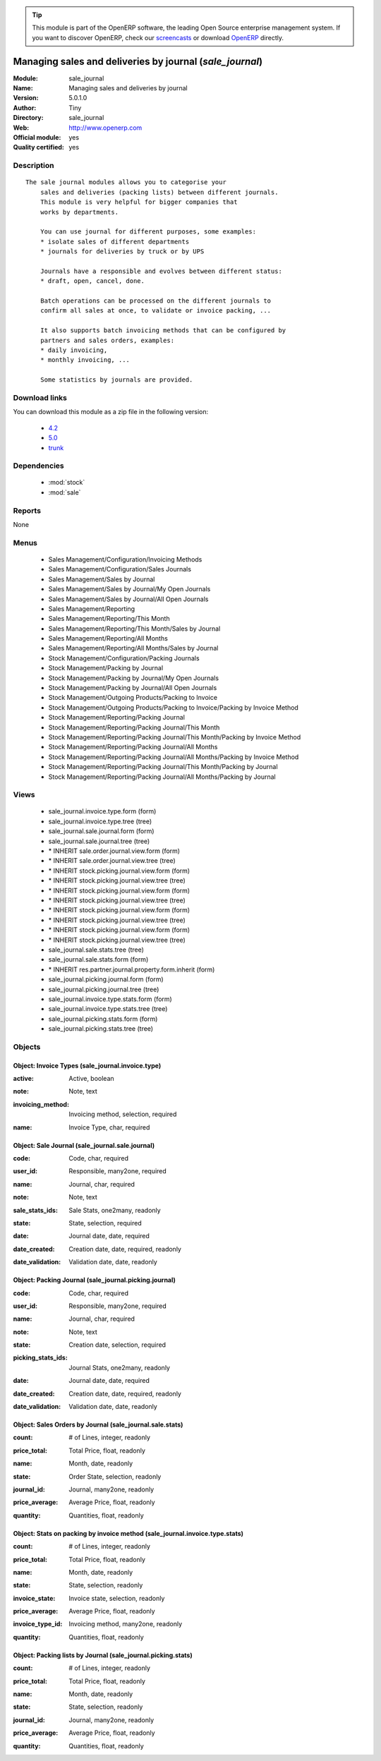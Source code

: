
.. i18n: .. module:: sale_journal
.. i18n:     :synopsis: Managing sales and deliveries by journal (Official, Quality Certified)
.. i18n:     :noindex:
.. i18n: .. 
..

.. module:: sale_journal
    :synopsis: Managing sales and deliveries by journal (Official, Quality Certified)
    :noindex:
.. 

.. i18n: .. raw:: html
.. i18n: 
.. i18n:       <br />
.. i18n:     <link rel="stylesheet" href="../_static/hide_objects_in_sidebar.css" type="text/css" />
..

.. raw:: html

      <br />
    <link rel="stylesheet" href="../_static/hide_objects_in_sidebar.css" type="text/css" />

.. i18n: .. tip:: This module is part of the OpenERP software, the leading Open Source 
.. i18n:   enterprise management system. If you want to discover OpenERP, check our 
.. i18n:   `screencasts <http://openerp.tv>`_ or download 
.. i18n:   `OpenERP <http://openerp.com>`_ directly.
..

.. tip:: This module is part of the OpenERP software, the leading Open Source 
  enterprise management system. If you want to discover OpenERP, check our 
  `screencasts <http://openerp.tv>`_ or download 
  `OpenERP <http://openerp.com>`_ directly.

.. i18n: .. raw:: html
.. i18n: 
.. i18n:     <div class="js-kit-rating" title="" permalink="" standalone="yes" path="/sale_journal"></div>
.. i18n:     <script src="http://js-kit.com/ratings.js"></script>
..

.. raw:: html

    <div class="js-kit-rating" title="" permalink="" standalone="yes" path="/sale_journal"></div>
    <script src="http://js-kit.com/ratings.js"></script>

.. i18n: Managing sales and deliveries by journal (*sale_journal*)
.. i18n: =========================================================
.. i18n: :Module: sale_journal
.. i18n: :Name: Managing sales and deliveries by journal
.. i18n: :Version: 5.0.1.0
.. i18n: :Author: Tiny
.. i18n: :Directory: sale_journal
.. i18n: :Web: http://www.openerp.com
.. i18n: :Official module: yes
.. i18n: :Quality certified: yes
..

Managing sales and deliveries by journal (*sale_journal*)
=========================================================
:Module: sale_journal
:Name: Managing sales and deliveries by journal
:Version: 5.0.1.0
:Author: Tiny
:Directory: sale_journal
:Web: http://www.openerp.com
:Official module: yes
:Quality certified: yes

.. i18n: Description
.. i18n: -----------
..

Description
-----------

.. i18n: ::
.. i18n: 
.. i18n:   The sale journal modules allows you to categorise your
.. i18n:       sales and deliveries (packing lists) between different journals.
.. i18n:       This module is very helpful for bigger companies that
.. i18n:       works by departments.
.. i18n:   
.. i18n:       You can use journal for different purposes, some examples:
.. i18n:       * isolate sales of different departments
.. i18n:       * journals for deliveries by truck or by UPS
.. i18n:   
.. i18n:       Journals have a responsible and evolves between different status:
.. i18n:       * draft, open, cancel, done.
.. i18n:   
.. i18n:       Batch operations can be processed on the different journals to
.. i18n:       confirm all sales at once, to validate or invoice packing, ...
.. i18n:   
.. i18n:       It also supports batch invoicing methods that can be configured by
.. i18n:       partners and sales orders, examples:
.. i18n:       * daily invoicing,
.. i18n:       * monthly invoicing, ...
.. i18n:   
.. i18n:       Some statistics by journals are provided.
..

::

  The sale journal modules allows you to categorise your
      sales and deliveries (packing lists) between different journals.
      This module is very helpful for bigger companies that
      works by departments.
  
      You can use journal for different purposes, some examples:
      * isolate sales of different departments
      * journals for deliveries by truck or by UPS
  
      Journals have a responsible and evolves between different status:
      * draft, open, cancel, done.
  
      Batch operations can be processed on the different journals to
      confirm all sales at once, to validate or invoice packing, ...
  
      It also supports batch invoicing methods that can be configured by
      partners and sales orders, examples:
      * daily invoicing,
      * monthly invoicing, ...
  
      Some statistics by journals are provided.

.. i18n: Download links
.. i18n: --------------
..

Download links
--------------

.. i18n: You can download this module as a zip file in the following version:
..

You can download this module as a zip file in the following version:

.. i18n:   * `4.2 <http://www.openerp.com/download/modules/4.2/sale_journal.zip>`_
.. i18n:   * `5.0 <http://www.openerp.com/download/modules/5.0/sale_journal.zip>`_
.. i18n:   * `trunk <http://www.openerp.com/download/modules/trunk/sale_journal.zip>`_
..

  * `4.2 <http://www.openerp.com/download/modules/4.2/sale_journal.zip>`_
  * `5.0 <http://www.openerp.com/download/modules/5.0/sale_journal.zip>`_
  * `trunk <http://www.openerp.com/download/modules/trunk/sale_journal.zip>`_

.. i18n: Dependencies
.. i18n: ------------
..

Dependencies
------------

.. i18n:  * :mod:`stock`
.. i18n:  * :mod:`sale`
..

 * :mod:`stock`
 * :mod:`sale`

.. i18n: Reports
.. i18n: -------
..

Reports
-------

.. i18n: None
..

None

.. i18n: Menus
.. i18n: -------
..

Menus
-------

.. i18n:  * Sales Management/Configuration/Invoicing Methods
.. i18n:  * Sales Management/Configuration/Sales Journals
.. i18n:  * Sales Management/Sales by Journal
.. i18n:  * Sales Management/Sales by Journal/My Open Journals
.. i18n:  * Sales Management/Sales by Journal/All Open Journals
.. i18n:  * Sales Management/Reporting
.. i18n:  * Sales Management/Reporting/This Month
.. i18n:  * Sales Management/Reporting/This Month/Sales by Journal
.. i18n:  * Sales Management/Reporting/All Months
.. i18n:  * Sales Management/Reporting/All Months/Sales by Journal
.. i18n:  * Stock Management/Configuration/Packing Journals
.. i18n:  * Stock Management/Packing by Journal
.. i18n:  * Stock Management/Packing by Journal/My Open Journals
.. i18n:  * Stock Management/Packing by Journal/All Open Journals
.. i18n:  * Stock Management/Outgoing Products/Packing to Invoice
.. i18n:  * Stock Management/Outgoing Products/Packing to Invoice/Packing by Invoice Method
.. i18n:  * Stock Management/Reporting/Packing Journal
.. i18n:  * Stock Management/Reporting/Packing Journal/This Month
.. i18n:  * Stock Management/Reporting/Packing Journal/This Month/Packing by Invoice Method
.. i18n:  * Stock Management/Reporting/Packing Journal/All Months
.. i18n:  * Stock Management/Reporting/Packing Journal/All Months/Packing by Invoice Method
.. i18n:  * Stock Management/Reporting/Packing Journal/This Month/Packing by Journal
.. i18n:  * Stock Management/Reporting/Packing Journal/All Months/Packing by Journal
..

 * Sales Management/Configuration/Invoicing Methods
 * Sales Management/Configuration/Sales Journals
 * Sales Management/Sales by Journal
 * Sales Management/Sales by Journal/My Open Journals
 * Sales Management/Sales by Journal/All Open Journals
 * Sales Management/Reporting
 * Sales Management/Reporting/This Month
 * Sales Management/Reporting/This Month/Sales by Journal
 * Sales Management/Reporting/All Months
 * Sales Management/Reporting/All Months/Sales by Journal
 * Stock Management/Configuration/Packing Journals
 * Stock Management/Packing by Journal
 * Stock Management/Packing by Journal/My Open Journals
 * Stock Management/Packing by Journal/All Open Journals
 * Stock Management/Outgoing Products/Packing to Invoice
 * Stock Management/Outgoing Products/Packing to Invoice/Packing by Invoice Method
 * Stock Management/Reporting/Packing Journal
 * Stock Management/Reporting/Packing Journal/This Month
 * Stock Management/Reporting/Packing Journal/This Month/Packing by Invoice Method
 * Stock Management/Reporting/Packing Journal/All Months
 * Stock Management/Reporting/Packing Journal/All Months/Packing by Invoice Method
 * Stock Management/Reporting/Packing Journal/This Month/Packing by Journal
 * Stock Management/Reporting/Packing Journal/All Months/Packing by Journal

.. i18n: Views
.. i18n: -----
..

Views
-----

.. i18n:  * sale_journal.invoice.type.form (form)
.. i18n:  * sale_journal.invoice.type.tree (tree)
.. i18n:  * sale_journal.sale.journal.form (form)
.. i18n:  * sale_journal.sale.journal.tree (tree)
.. i18n:  * \* INHERIT sale.order.journal.view.form (form)
.. i18n:  * \* INHERIT sale.order.journal.view.tree (tree)
.. i18n:  * \* INHERIT stock.picking.journal.view.form (form)
.. i18n:  * \* INHERIT stock.picking.journal.view.tree (tree)
.. i18n:  * \* INHERIT stock.picking.journal.view.form (form)
.. i18n:  * \* INHERIT stock.picking.journal.view.tree (tree)
.. i18n:  * \* INHERIT stock.picking.journal.view.form (form)
.. i18n:  * \* INHERIT stock.picking.journal.view.tree (tree)
.. i18n:  * \* INHERIT stock.picking.journal.view.form (form)
.. i18n:  * \* INHERIT stock.picking.journal.view.tree (tree)
.. i18n:  * sale_journal.sale.stats.tree (tree)
.. i18n:  * sale_journal.sale.stats.form (form)
.. i18n:  * \* INHERIT res.partner.journal.property.form.inherit (form)
.. i18n:  * sale_journal.picking.journal.form (form)
.. i18n:  * sale_journal.picking.journal.tree (tree)
.. i18n:  * sale_journal.invoice.type.stats.form (form)
.. i18n:  * sale_journal.invoice.type.stats.tree (tree)
.. i18n:  * sale_journal.picking.stats.form (form)
.. i18n:  * sale_journal.picking.stats.tree (tree)
..

 * sale_journal.invoice.type.form (form)
 * sale_journal.invoice.type.tree (tree)
 * sale_journal.sale.journal.form (form)
 * sale_journal.sale.journal.tree (tree)
 * \* INHERIT sale.order.journal.view.form (form)
 * \* INHERIT sale.order.journal.view.tree (tree)
 * \* INHERIT stock.picking.journal.view.form (form)
 * \* INHERIT stock.picking.journal.view.tree (tree)
 * \* INHERIT stock.picking.journal.view.form (form)
 * \* INHERIT stock.picking.journal.view.tree (tree)
 * \* INHERIT stock.picking.journal.view.form (form)
 * \* INHERIT stock.picking.journal.view.tree (tree)
 * \* INHERIT stock.picking.journal.view.form (form)
 * \* INHERIT stock.picking.journal.view.tree (tree)
 * sale_journal.sale.stats.tree (tree)
 * sale_journal.sale.stats.form (form)
 * \* INHERIT res.partner.journal.property.form.inherit (form)
 * sale_journal.picking.journal.form (form)
 * sale_journal.picking.journal.tree (tree)
 * sale_journal.invoice.type.stats.form (form)
 * sale_journal.invoice.type.stats.tree (tree)
 * sale_journal.picking.stats.form (form)
 * sale_journal.picking.stats.tree (tree)

.. i18n: Objects
.. i18n: -------
..

Objects
-------

.. i18n: Object: Invoice Types (sale_journal.invoice.type)
.. i18n: #################################################
..

Object: Invoice Types (sale_journal.invoice.type)
#################################################

.. i18n: :active: Active, boolean
..

:active: Active, boolean

.. i18n: :note: Note, text
..

:note: Note, text

.. i18n: :invoicing_method: Invoicing method, selection, required
..

:invoicing_method: Invoicing method, selection, required

.. i18n: :name: Invoice Type, char, required
..

:name: Invoice Type, char, required

.. i18n: Object: Sale Journal (sale_journal.sale.journal)
.. i18n: ################################################
..

Object: Sale Journal (sale_journal.sale.journal)
################################################

.. i18n: :code: Code, char, required
..

:code: Code, char, required

.. i18n: :user_id: Responsible, many2one, required
..

:user_id: Responsible, many2one, required

.. i18n: :name: Journal, char, required
..

:name: Journal, char, required

.. i18n: :note: Note, text
..

:note: Note, text

.. i18n: :sale_stats_ids: Sale Stats, one2many, readonly
..

:sale_stats_ids: Sale Stats, one2many, readonly

.. i18n: :state: State, selection, required
..

:state: State, selection, required

.. i18n: :date: Journal date, date, required
..

:date: Journal date, date, required

.. i18n: :date_created: Creation date, date, required, readonly
..

:date_created: Creation date, date, required, readonly

.. i18n: :date_validation: Validation date, date, readonly
..

:date_validation: Validation date, date, readonly

.. i18n: Object: Packing Journal (sale_journal.picking.journal)
.. i18n: ######################################################
..

Object: Packing Journal (sale_journal.picking.journal)
######################################################

.. i18n: :code: Code, char, required
..

:code: Code, char, required

.. i18n: :user_id: Responsible, many2one, required
..

:user_id: Responsible, many2one, required

.. i18n: :name: Journal, char, required
..

:name: Journal, char, required

.. i18n: :note: Note, text
..

:note: Note, text

.. i18n: :state: Creation date, selection, required
..

:state: Creation date, selection, required

.. i18n: :picking_stats_ids: Journal Stats, one2many, readonly
..

:picking_stats_ids: Journal Stats, one2many, readonly

.. i18n: :date: Journal date, date, required
..

:date: Journal date, date, required

.. i18n: :date_created: Creation date, date, required, readonly
..

:date_created: Creation date, date, required, readonly

.. i18n: :date_validation: Validation date, date, readonly
..

:date_validation: Validation date, date, readonly

.. i18n: Object: Sales Orders by Journal (sale_journal.sale.stats)
.. i18n: #########################################################
..

Object: Sales Orders by Journal (sale_journal.sale.stats)
#########################################################

.. i18n: :count: # of Lines, integer, readonly
..

:count: # of Lines, integer, readonly

.. i18n: :price_total: Total Price, float, readonly
..

:price_total: Total Price, float, readonly

.. i18n: :name: Month, date, readonly
..

:name: Month, date, readonly

.. i18n: :state: Order State, selection, readonly
..

:state: Order State, selection, readonly

.. i18n: :journal_id: Journal, many2one, readonly
..

:journal_id: Journal, many2one, readonly

.. i18n: :price_average: Average Price, float, readonly
..

:price_average: Average Price, float, readonly

.. i18n: :quantity: Quantities, float, readonly
..

:quantity: Quantities, float, readonly

.. i18n: Object: Stats on packing by invoice method (sale_journal.invoice.type.stats)
.. i18n: ############################################################################
..

Object: Stats on packing by invoice method (sale_journal.invoice.type.stats)
############################################################################

.. i18n: :count: # of Lines, integer, readonly
..

:count: # of Lines, integer, readonly

.. i18n: :price_total: Total Price, float, readonly
..

:price_total: Total Price, float, readonly

.. i18n: :name: Month, date, readonly
..

:name: Month, date, readonly

.. i18n: :state: State, selection, readonly
..

:state: State, selection, readonly

.. i18n: :invoice_state: Invoice state, selection, readonly
..

:invoice_state: Invoice state, selection, readonly

.. i18n: :price_average: Average Price, float, readonly
..

:price_average: Average Price, float, readonly

.. i18n: :invoice_type_id: Invoicing method, many2one, readonly
..

:invoice_type_id: Invoicing method, many2one, readonly

.. i18n: :quantity: Quantities, float, readonly
..

:quantity: Quantities, float, readonly

.. i18n: Object: Packing lists by Journal (sale_journal.picking.stats)
.. i18n: #############################################################
..

Object: Packing lists by Journal (sale_journal.picking.stats)
#############################################################

.. i18n: :count: # of Lines, integer, readonly
..

:count: # of Lines, integer, readonly

.. i18n: :price_total: Total Price, float, readonly
..

:price_total: Total Price, float, readonly

.. i18n: :name: Month, date, readonly
..

:name: Month, date, readonly

.. i18n: :state: State, selection, readonly
..

:state: State, selection, readonly

.. i18n: :journal_id: Journal, many2one, readonly
..

:journal_id: Journal, many2one, readonly

.. i18n: :price_average: Average Price, float, readonly
..

:price_average: Average Price, float, readonly

.. i18n: :quantity: Quantities, float, readonly
..

:quantity: Quantities, float, readonly
